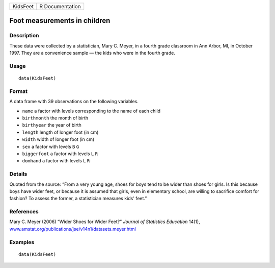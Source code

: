 +----------+-----------------+
| KidsFeet | R Documentation |
+----------+-----------------+

Foot measurements in children
-----------------------------

Description
~~~~~~~~~~~

These data were collected by a statistician, Mary C. Meyer, in a fourth
grade classroom in Ann Arbor, MI, in October 1997. They are a
convenience sample — the kids who were in the fourth grade.

Usage
~~~~~

::

    data(KidsFeet)

Format
~~~~~~

A data frame with 39 observations on the following variables.

-  ``name`` a factor with levels corresponding to the name of each child

-  ``birthmonth`` the month of birth

-  ``birthyear`` the year of birth

-  ``length`` length of longer foot (in cm)

-  ``width`` width of longer foot (in cm)

-  ``sex`` a factor with levels ``B`` ``G``

-  ``biggerfoot`` a factor with levels ``L`` ``R``

-  ``domhand`` a factor with levels ``L`` ``R``

Details
~~~~~~~

Quoted from the source: “From a very young age, shoes for boys tend to
be wider than shoes for girls. Is this because boys have wider feet, or
because it is assumed that girls, even in elementary school, are willing
to sacrifice comfort for fashion? To assess the former, a statistician
measures kids' feet.”

References
~~~~~~~~~~

Mary C. Meyer (2006) “Wider Shoes for Wider Feet?” *Journal of
Statistics Education* 14(1),
`www.amstat.org/publications/jse/v14n1/datasets.meyer.html <www.amstat.org/publications/jse/v14n1/datasets.meyer.html>`__

Examples
~~~~~~~~

::

    data(KidsFeet)

